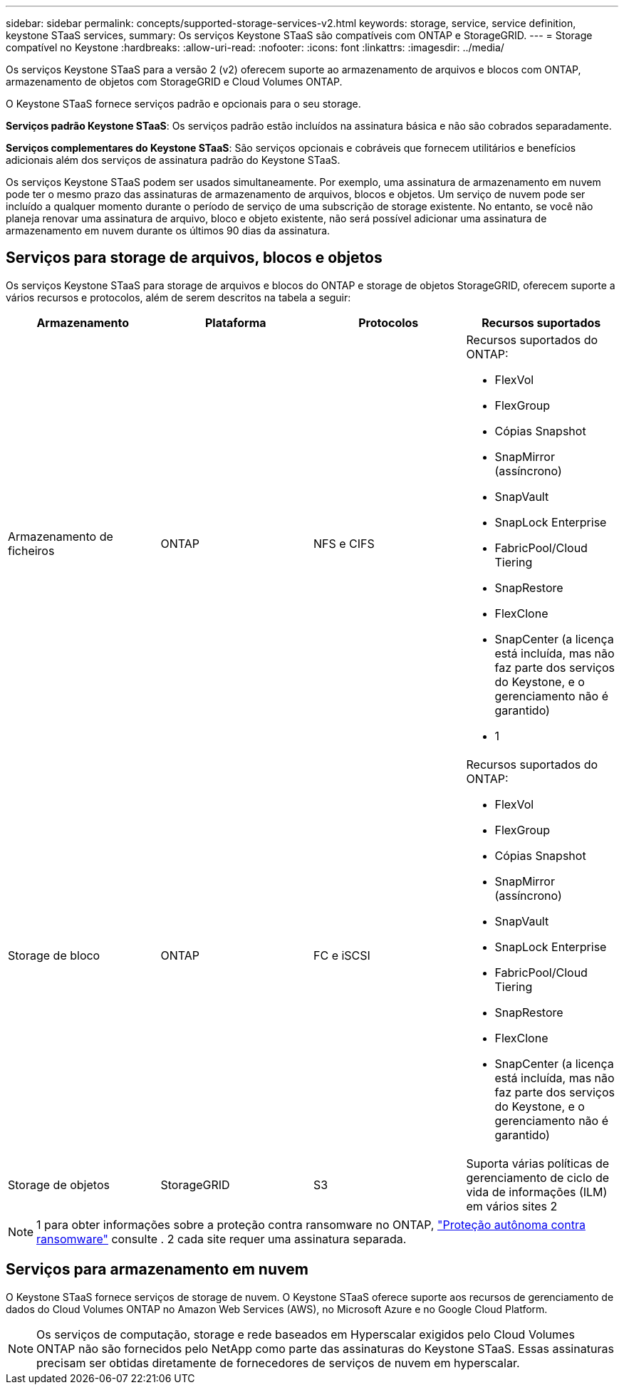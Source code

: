 ---
sidebar: sidebar 
permalink: concepts/supported-storage-services-v2.html 
keywords: storage, service, service definition, keystone STaaS services, 
summary: Os serviços Keystone STaaS são compatíveis com ONTAP e StorageGRID. 
---
= Storage compatível no Keystone
:hardbreaks:
:allow-uri-read: 
:nofooter: 
:icons: font
:linkattrs: 
:imagesdir: ../media/


[role="lead"]
Os serviços Keystone STaaS para a versão 2 (v2) oferecem suporte ao armazenamento de arquivos e blocos com ONTAP, armazenamento de objetos com StorageGRID e Cloud Volumes ONTAP.

O Keystone STaaS fornece serviços padrão e opcionais para o seu storage.

*Serviços padrão Keystone STaaS*: Os serviços padrão estão incluídos na assinatura básica e não são cobrados separadamente.

*Serviços complementares do Keystone STaaS*: São serviços opcionais e cobráveis que fornecem utilitários e benefícios adicionais além dos serviços de assinatura padrão do Keystone STaaS.

Os serviços Keystone STaaS podem ser usados simultaneamente. Por exemplo, uma assinatura de armazenamento em nuvem pode ter o mesmo prazo das assinaturas de armazenamento de arquivos, blocos e objetos. Um serviço de nuvem pode ser incluído a qualquer momento durante o período de serviço de uma subscrição de storage existente. No entanto, se você não planeja renovar uma assinatura de arquivo, bloco e objeto existente, não será possível adicionar uma assinatura de armazenamento em nuvem durante os últimos 90 dias da assinatura.



== Serviços para storage de arquivos, blocos e objetos

Os serviços Keystone STaaS para storage de arquivos e blocos do ONTAP e storage de objetos StorageGRID, oferecem suporte a vários recursos e protocolos, além de serem descritos na tabela a seguir:

|===
| Armazenamento | Plataforma | Protocolos | Recursos suportados 


 a| 
Armazenamento de ficheiros
 a| 
ONTAP
 a| 
NFS e CIFS
 a| 
Recursos suportados do ONTAP:

* FlexVol
* FlexGroup
* Cópias Snapshot
* SnapMirror (assíncrono)
* SnapVault
* SnapLock Enterprise
* FabricPool/Cloud Tiering
* SnapRestore
* FlexClone
* SnapCenter (a licença está incluída, mas não faz parte dos serviços do Keystone, e o gerenciamento não é garantido)
* 1




 a| 
Storage de bloco
 a| 
ONTAP
 a| 
FC e iSCSI
 a| 
Recursos suportados do ONTAP:

* FlexVol
* FlexGroup
* Cópias Snapshot
* SnapMirror (assíncrono)
* SnapVault
* SnapLock Enterprise
* FabricPool/Cloud Tiering
* SnapRestore
* FlexClone
* SnapCenter (a licença está incluída, mas não faz parte dos serviços do Keystone, e o gerenciamento não é garantido)




 a| 
Storage de objetos
 a| 
StorageGRID
 a| 
S3
 a| 
Suporta várias políticas de gerenciamento de ciclo de vida de informações (ILM) em vários sites 2

|===

NOTE: 1 para obter informações sobre a proteção contra ransomware no ONTAP, https://docs.netapp.com/us-en/ontap/anti-ransomware/index.html["Proteção autônoma contra ransomware"^] consulte . 2 cada site requer uma assinatura separada.



== Serviços para armazenamento em nuvem

O Keystone STaaS fornece serviços de storage de nuvem. O Keystone STaaS oferece suporte aos recursos de gerenciamento de dados do Cloud Volumes ONTAP no Amazon Web Services (AWS), no Microsoft Azure e no Google Cloud Platform.


NOTE: Os serviços de computação, storage e rede baseados em Hyperscalar exigidos pelo Cloud Volumes ONTAP não são fornecidos pelo NetApp como parte das assinaturas do Keystone STaaS. Essas assinaturas precisam ser obtidas diretamente de fornecedores de serviços de nuvem em hyperscalar.
